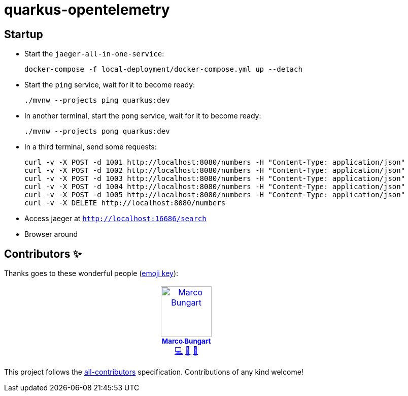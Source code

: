 = quarkus-opentelemetry

== Startup
- Start the `jaeger-all-in-one-service`: +
+
[source]
----
docker-compose -f local-deployment/docker-compose.yml up --detach
----
- Start the `ping` service, wait for it to become ready: +
+
[source]
----
./mvnw --projects ping quarkus:dev
----
- In another terminal, start the `pong` service, wait for it to become ready: +
+
[source]
----
./mvnw --projects pong quarkus:dev
----
- In a third terminal, send some requests: +
+
[source]
----
curl -v -X POST -d 1001 http://localhost:8080/numbers -H "Content-Type: application/json"
curl -v -X POST -d 1002 http://localhost:8080/numbers -H "Content-Type: application/json"
curl -v -X POST -d 1003 http://localhost:8080/numbers -H "Content-Type: application/json"
curl -v -X POST -d 1004 http://localhost:8080/numbers -H "Content-Type: application/json"
curl -v -X POST -d 1005 http://localhost:8080/numbers -H "Content-Type: application/json"
curl -v -X DELETE http://localhost:8080/numbers
----

- Access jaeger at link:http://localhost:16686/search[`http://localhost:16686/search`]
- Browser around

== Contributors ✨

Thanks goes to these wonderful people (https://allcontributors.org/docs/en/emoji-key[emoji key]):

++++
<!-- ALL-CONTRIBUTORS-LIST:START - Do not remove or modify this section -->
<!-- prettier-ignore-start -->
<!-- markdownlint-disable -->
<table>
  <tbody>
    <tr>
      <td align="center" valign="top" width="14.28%"><a href="https://turing85.github.io"><img src="https://avatars.githubusercontent.com/u/32584495?v=4?s=100" width="100px;" alt="Marco Bungart"/><br /><sub><b>Marco Bungart</b></sub></a><br /><a href="#code-turing85" title="Code">💻</a> <a href="#maintenance-turing85" title="Maintenance">🚧</a> <a href="#doc-turing85" title="Documentation">📖</a></td>
    </tr>
  </tbody>
</table>

<!-- markdownlint-restore -->
<!-- prettier-ignore-end -->

<!-- ALL-CONTRIBUTORS-LIST:END -->
++++

This project follows the https://github.com/all-contributors/all-contributors[all-contributors] specification. Contributions of any kind welcome!
